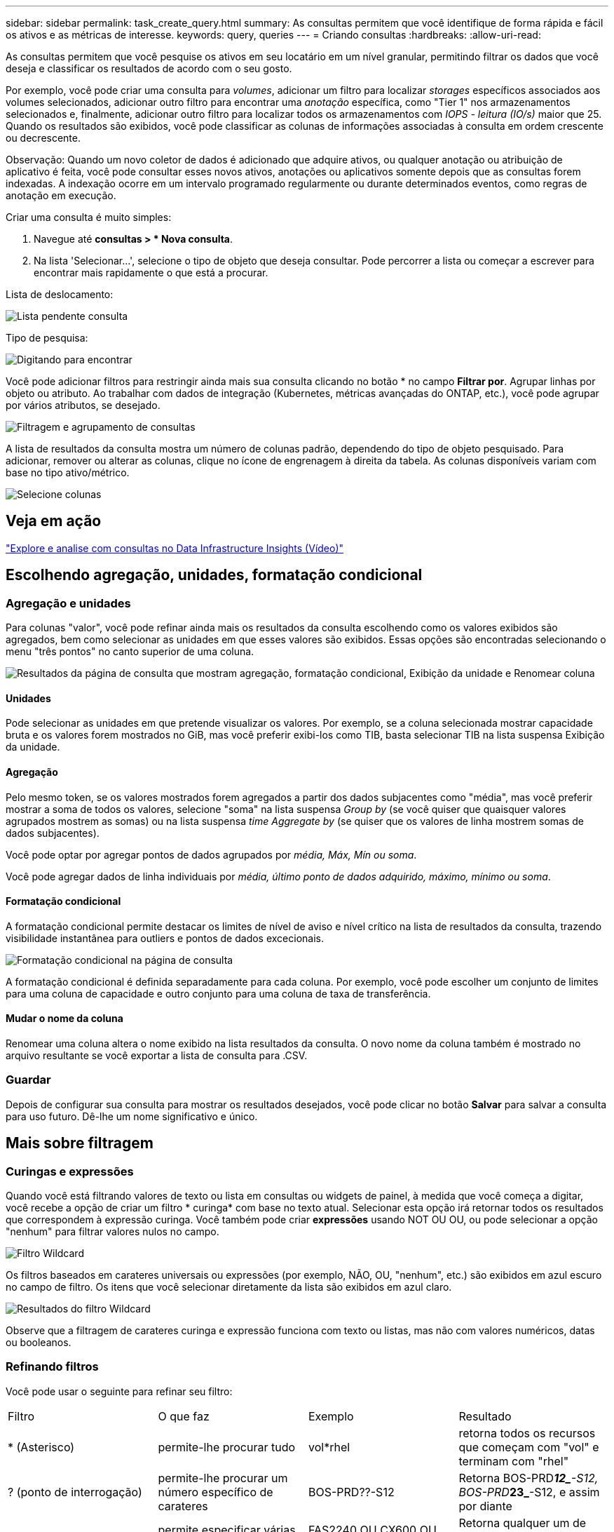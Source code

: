 ---
sidebar: sidebar 
permalink: task_create_query.html 
summary: As consultas permitem que você identifique de forma rápida e fácil os ativos e as métricas de interesse. 
keywords: query, queries 
---
= Criando consultas
:hardbreaks:
:allow-uri-read: 


[role="lead"]
As consultas permitem que você pesquise os ativos em seu locatário em um nível granular, permitindo filtrar os dados que você deseja e classificar os resultados de acordo com o seu gosto.

Por exemplo, você pode criar uma consulta para _volumes_, adicionar um filtro para localizar _storages_ específicos associados aos volumes selecionados, adicionar outro filtro para encontrar uma _anotação_ específica, como "Tier 1" nos armazenamentos selecionados e, finalmente, adicionar outro filtro para localizar todos os armazenamentos com _IOPS - leitura (IO/s)_ maior que 25. Quando os resultados são exibidos, você pode classificar as colunas de informações associadas à consulta em ordem crescente ou decrescente.

Observação: Quando um novo coletor de dados é adicionado que adquire ativos, ou qualquer anotação ou atribuição de aplicativo é feita, você pode consultar esses novos ativos, anotações ou aplicativos somente depois que as consultas forem indexadas. A indexação ocorre em um intervalo programado regularmente ou durante determinados eventos, como regras de anotação em execução.

.Criar uma consulta é muito simples:
. Navegue até *consultas > * Nova consulta*.
. Na lista 'Selecionar...', selecione o tipo de objeto que deseja consultar. Pode percorrer a lista ou começar a escrever para encontrar mais rapidamente o que está a procurar.


.Lista de deslocamento:
image:QueryDrop-DownList.png["Lista pendente consulta"]

.Tipo de pesquisa:
image:QueryPageFilter.png["Digitando para encontrar"]

Você pode adicionar filtros para restringir ainda mais sua consulta clicando no botão * no campo *Filtrar por*. Agrupar linhas por objeto ou atributo. Ao trabalhar com dados de integração (Kubernetes, métricas avançadas do ONTAP, etc.), você pode agrupar por vários atributos, se desejado.

image:QueryFilterExample.png["Filtragem e agrupamento de consultas"]

A lista de resultados da consulta mostra um número de colunas padrão, dependendo do tipo de objeto pesquisado. Para adicionar, remover ou alterar as colunas, clique no ícone de engrenagem à direita da tabela. As colunas disponíveis variam com base no tipo ativo/métrico.

image:QuerySelectColumns.png["Selecione colunas"]



== Veja em ação

link:https://media.netapp.com/video-detail/d0530e0b-a222-52e7-92b1-dbeeee41b712/explore-and-analyze-with-queries-in-data-infrastructure-insights["Explore e analise com consultas no Data Infrastructure Insights (Vídeo)"]



== Escolhendo agregação, unidades, formatação condicional



=== Agregação e unidades

Para colunas "valor", você pode refinar ainda mais os resultados da consulta escolhendo como os valores exibidos são agregados, bem como selecionar as unidades em que esses valores são exibidos. Essas opções são encontradas selecionando o menu "três pontos" no canto superior de uma coluna.

image:Query_Page_Aggregation_etc.png["Resultados da página de consulta que mostram agregação, formatação condicional, Exibição da unidade e Renomear coluna"]



==== Unidades

Pode selecionar as unidades em que pretende visualizar os valores. Por exemplo, se a coluna selecionada mostrar capacidade bruta e os valores forem mostrados no GiB, mas você preferir exibi-los como TIB, basta selecionar TIB na lista suspensa Exibição da unidade.



==== Agregação

Pelo mesmo token, se os valores mostrados forem agregados a partir dos dados subjacentes como "média", mas você preferir mostrar a soma de todos os valores, selecione "soma" na lista suspensa _Group by_ (se você quiser que quaisquer valores agrupados mostrem as somas) ou na lista suspensa _time Aggregate by_ (se quiser que os valores de linha mostrem somas de dados subjacentes).

Você pode optar por agregar pontos de dados agrupados por _média, Máx, Mín ou soma_.

Você pode agregar dados de linha individuais por _média, último ponto de dados adquirido, máximo, mínimo ou soma_.



==== Formatação condicional

A formatação condicional permite destacar os limites de nível de aviso e nível crítico na lista de resultados da consulta, trazendo visibilidade instantânea para outliers e pontos de dados excecionais.

image:Query_Page_Conditional_Formatting.png["Formatação condicional na página de consulta"]

A formatação condicional é definida separadamente para cada coluna. Por exemplo, você pode escolher um conjunto de limites para uma coluna de capacidade e outro conjunto para uma coluna de taxa de transferência.



==== Mudar o nome da coluna

Renomear uma coluna altera o nome exibido na lista resultados da consulta. O novo nome da coluna também é mostrado no arquivo resultante se você exportar a lista de consulta para .CSV.



=== Guardar

Depois de configurar sua consulta para mostrar os resultados desejados, você pode clicar no botão *Salvar* para salvar a consulta para uso futuro. Dê-lhe um nome significativo e único.



== Mais sobre filtragem



=== Curingas e expressões

Quando você está filtrando valores de texto ou lista em consultas ou widgets de painel, à medida que você começa a digitar, você recebe a opção de criar um filtro * curinga* com base no texto atual. Selecionar esta opção irá retornar todos os resultados que correspondem à expressão curinga. Você também pode criar *expressões* usando NOT OU OU, ou pode selecionar a opção "nenhum" para filtrar valores nulos no campo.

image:Type-Ahead-Example-ingest.png["Filtro Wildcard"]

Os filtros baseados em carateres universais ou expressões (por exemplo, NÃO, OU, "nenhum", etc.) são exibidos em azul escuro no campo de filtro. Os itens que você selecionar diretamente da lista são exibidos em azul claro.

image:Type-Ahead-Example-Wildcard-DirectSelect.png["Resultados do filtro Wildcard"]

Observe que a filtragem de carateres curinga e expressão funciona com texto ou listas, mas não com valores numéricos, datas ou booleanos.



=== Refinando filtros

Você pode usar o seguinte para refinar seu filtro:

|===


| Filtro | O que faz | Exemplo | Resultado 


| * (Asterisco) | permite-lhe procurar tudo | vol*rhel | retorna todos os recursos que começam com "vol" e terminam com "rhel" 


| ? (ponto de interrogação) | permite-lhe procurar um número específico de carateres | BOS-PRD??-S12 | Retorna BOS-PRD**__12_**-S12, BOS-PRD**__23_**-S12, e assim por diante 


| OU | permite especificar várias entidades | FAS2240 OU CX600 OU FAS3270 | Retorna qualquer um de FAS2440, CX600 ou FAS3270 


| NÃO | permite excluir texto dos resultados da pesquisa | NÃO EMC* | Retorna tudo o que não começa com "EMC" 


| _Nenhum_ | Procura valores NULL em todos os campos | _Nenhum_ | retorna resultados onde o campo de destino está vazio 


| Não * | Procura valores NULL em campos _text-only_ | Não * | retorna resultados onde o campo de destino está vazio 
|===
Se você incluir uma string de filtro em aspas duplas, o Insight trata tudo entre a primeira e a última citação como uma correspondência exata. Quaisquer carateres especiais ou operadores dentro das aspas serão tratados como literais. Por exemplo, a filtragem para "*" retornará resultados que são um asterisco literal; o asterisco não será Tratado como um curinga neste caso. Os operadores OU E NÃO também serão tratados como strings literais quando incluídos em aspas duplas.



=== Filtragem de valores booleanos

Ao filtrar por um valor booleano, você poderá ter as seguintes opções para filtrar:

* *Qualquer*: Isso retornará _todos_ os resultados, incluindo resultados definidos como "Sim", "Não" ou não definidos.
* *Sim*: Retorna somente resultados "Sim".  Observe que DII mostra "Sim" como uma marca de seleção na maioria das tabelas.  Os valores podem ser definidos como "Verdadeiro", "Ligado", etc.; o DII trata todos eles como "Sim".
* *Não*: Retorna somente resultados "Não".  Observe que DII mostra "Não" como um "X" na maioria das tabelas.  Os valores podem ser definidos como "Falso", "Desligado", etc.; o DII trata todos eles como "Não".
* *Nenhum*: Retorna somente resultados em que o valor não foi definido.  Também chamados de valores "nulos".




== O que faço agora que tenho resultados de consultas?

A consulta fornece um local simples para adicionar anotações ou atribuir aplicativos a ativos. Note que só pode atribuir aplicações ou anotações aos seus ativos de inventário (disco, armazenamento, etc.). As métricas de integração não podem assumir atribuições de anotações ou aplicativos.

Para atribuir uma anotação ou aplicação aos ativos resultantes da sua consulta, selecione sinply o(s) ativo(s) utilizando a coluna da caixa de verificação à esquerda da tabela de resultados e, em seguida, clique no botão *ações em massa* à direita. Escolha a ação desejada para aplicar aos ativos selecionados.

image:QueryVolumeBulkActions.png["Consultar exemplo de ações em massa"]



== As regras de anotação requerem consulta

Se você estiver configurando link:task_create_annotation_rules.html["Regras de anotação"], cada regra deve ter uma consulta subjacente para trabalhar. Mas, como você viu acima, as consultas podem ser feitas tão amplas ou estreitas quanto você precisa.
